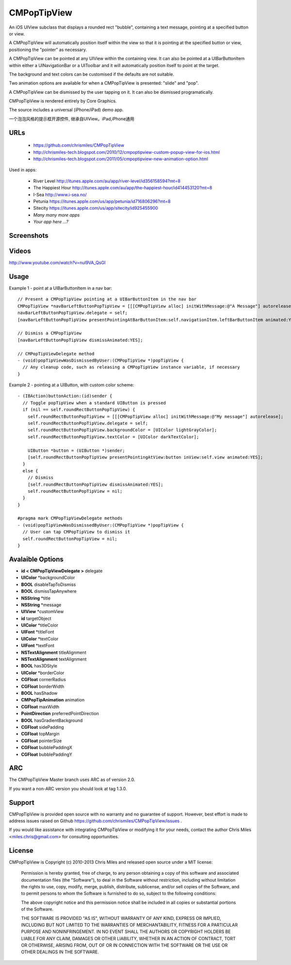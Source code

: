 CMPopTipView
============

An iOS UIView subclass that displays a rounded rect "bubble", containing
a text message, pointing at a specified button or view.

A CMPopTipView will automatically position itself within the view so that
it is pointing at the specified button or view, positioning the "pointer"
as necessary.

A CMPopTipView can be pointed at any UIView within the containing view.
It can also be pointed at a UIBarButtonItem within either a UINavigationBar
or a UIToolbar and it will automatically position itself to point at the
target.

The background and text colors can be customised if the defaults are not
suitable.

Two animation options are available for when a CMPopTipView is presented:
"slide" and "pop".

A CMPopTipView can be dismissed by the user tapping on it.  It can also
be dismissed programatically.

CMPopTipView is rendered entirely by Core Graphics.

The source includes a universal (iPhone/iPad) demo app.

一个泡泡风格的提示框开源控件, 继承自UIView。iPad,iPhone通用


URLs
----

 * https://github.com/chrismiles/CMPopTipView
 * http://chrismiles-tech.blogspot.com/2010/12/cmpoptipview-custom-popup-view-for-ios.html
 * http://chrismiles-tech.blogspot.com/2011/05/cmpoptipview-new-animation-option.html

Used in apps:

 * River Level http://itunes.apple.com/au/app/river-level/id356158594?mt=8
 * The Happiest Hour http://itunes.apple.com/au/app/the-happiest-hour/id414453120?mt=8
 * I-Sea http://www.i-sea.no/
 * Petunia https://itunes.apple.com/us/app/petunia/id716806296?mt=8
 * Sitecity https://itunes.apple.com/us/app/sitecity/id925455900
 * *Many many more apps*
 * *Your app here ...?*


Screenshots
-----------

|iphone_demo_1| |iphone_demo_2| |ipad_demo_1|

.. |iphone_demo_1| image:: http://farm5.static.flickr.com/4005/5191641030_2b93a4a559.jpg
.. |iphone_demo_2| image:: http://farm5.static.flickr.com/4112/5191046667_109a98dfc7.jpg
.. |ipad_demo_1| image:: http://farm6.static.flickr.com/5170/5266199718_4720c56384.jpg


Videos
------

http://www.youtube.com/watch?v=nul9VA_QsGI


Usage
-----

Example 1 - point at a UIBarButtonItem in a nav bar::

  // Present a CMPopTipView pointing at a UIBarButtonItem in the nav bar
  CMPopTipView *navBarLeftButtonPopTipView = [[[CMPopTipView alloc] initWithMessage:@"A Message"] autorelease];
  navBarLeftButtonPopTipView.delegate = self;
  [navBarLeftButtonPopTipView presentPointingAtBarButtonItem:self.navigationItem.leftBarButtonItem animated:YES];
  
  // Dismiss a CMPopTipView
  [navBarLeftButtonPopTipView dismissAnimated:YES];
  
  // CMPopTipViewDelegate method
  - (void)popTipViewWasDismissedByUser:(CMPopTipView *)popTipView {
    // Any cleanup code, such as releasing a CMPopTipView instance variable, if necessary
  }


Example 2 - pointing at a UIButton, with custom color scheme::

  - (IBAction)buttonAction:(id)sender {
    // Toggle popTipView when a standard UIButton is pressed
    if (nil == self.roundRectButtonPopTipView) {
      self.roundRectButtonPopTipView = [[[CMPopTipView alloc] initWithMessage:@"My message"] autorelease];
      self.roundRectButtonPopTipView.delegate = self;
      self.roundRectButtonPopTipView.backgroundColor = [UIColor lightGrayColor];
      self.roundRectButtonPopTipView.textColor = [UIColor darkTextColor];

      UIButton *button = (UIButton *)sender;
      [self.roundRectButtonPopTipView presentPointingAtView:button inView:self.view animated:YES];
    }
    else {
      // Dismiss
      [self.roundRectButtonPopTipView dismissAnimated:YES];
      self.roundRectButtonPopTipView = nil;
    }
  }

  #pragma mark CMPopTipViewDelegate methods
  - (void)popTipViewWasDismissedByUser:(CMPopTipView *)popTipView {
    // User can tap CMPopTipView to dismiss it
    self.roundRectButtonPopTipView = nil;
  }

Avalaible Options
-----

* **id < CMPopTipViewDelegate >**	delegate
* **UIColor** 					*backgroundColor
* **BOOL** 						disableTapToDismiss
* **BOOL** 						dismissTapAnywhere
* **NSString**					*title
* **NSString**					*message
* **UIView**	                *customView
* **id**							targetObject
* **UIColor**					*titleColor
* **UIFont**						*titleFont
* **UIColor**					*textColor
* **UIFont**						*textFont
* **NSTextAlignment**			titleAlignment
* **NSTextAlignment**			textAlignment
* **BOOL**                    has3DStyle
* **UIColor**					*borderColor
* **CGFloat**                cornerRadius
* **CGFloat**					borderWidth
* **BOOL**                    hasShadow
* **CMPopTipAnimation**       animation
* **CGFloat**                 maxWidth
* **PointDirection**          preferredPointDirection
* **BOOL**                    hasGradientBackground
* **CGFloat**                 sidePadding
* **CGFloat**                 topMargin
* **CGFloat**                 pointerSize
* **CGFloat**                 bubblePaddingX
* **CGFloat**                 bubblePaddingY


ARC
---

The CMPopTipView Master branch uses ARC as of version 2.0.

If you want a non-ARC version you should look at tag 1.3.0.


Support
-------

CMPopTipView is provided open source with no warranty and no guarantee
of support. However, best effort is made to address issues raised on Github
https://github.com/chrismiles/CMPopTipView/issues .

If you would like assistance with integrating CMPopTipView or modifying
it for your needs, contact the author Chris Miles <miles.chris@gmail.com> for consulting
opportunities.


License
-------

CMPopTipView is Copyright (c) 2010-2013 Chris Miles and released open source
under a MIT license:

    Permission is hereby granted, free of charge, to any person obtaining a copy
    of this software and associated documentation files (the "Software"), to deal
    in the Software without restriction, including without limitation the rights
    to use, copy, modify, merge, publish, distribute, sublicense, and/or sell
    copies of the Software, and to permit persons to whom the Software is
    furnished to do so, subject to the following conditions:

    The above copyright notice and this permission notice shall be included in
    all copies or substantial portions of the Software.

    THE SOFTWARE IS PROVIDED "AS IS", WITHOUT WARRANTY OF ANY KIND, EXPRESS OR
    IMPLIED, INCLUDING BUT NOT LIMITED TO THE WARRANTIES OF MERCHANTABILITY,
    FITNESS FOR A PARTICULAR PURPOSE AND NONINFRINGEMENT. IN NO EVENT SHALL THE
    AUTHORS OR COPYRIGHT HOLDERS BE LIABLE FOR ANY CLAIM, DAMAGES OR OTHER
    LIABILITY, WHETHER IN AN ACTION OF CONTRACT, TORT OR OTHERWISE, ARISING FROM,
    OUT OF OR IN CONNECTION WITH THE SOFTWARE OR THE USE OR OTHER DEALINGS IN
    THE SOFTWARE.

